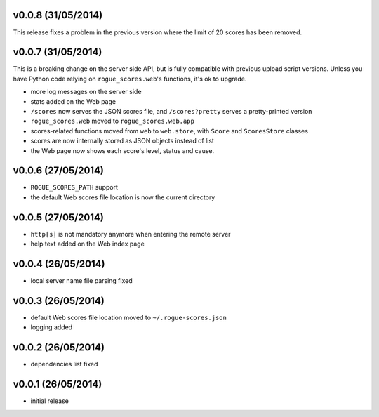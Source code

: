 v0.0.8 (31/05/2014)
-------------------

This release fixes a problem in the previous version where the limit of 20
scores has been removed.

v0.0.7 (31/05/2014)
-------------------

This is a breaking change on the server side API, but is fully compatible with
previous upload script versions. Unless you have Python code relying on
``rogue_scores.web``'s functions, it's ok to upgrade.

- more log messages on the server side
- stats added on the Web page
- ``/scores`` now serves the JSON scores file, and ``/scores?pretty`` serves a
  pretty-printed version
- ``rogue_scores.web`` moved to ``rogue_scores.web.app``
- scores-related functions moved from ``web`` to ``web.store``, with ``Score``
  and ``ScoresStore`` classes
- scores are now internally stored as JSON objects instead of list
- the Web page now shows each score's level, status and cause.

v0.0.6 (27/05/2014)
-------------------

- ``ROGUE_SCORES_PATH`` support
- the default Web scores file location is now the current directory

v0.0.5 (27/05/2014)
-------------------

- ``http[s]`` is not mandatory anymore when entering the remote server
- help text added on the Web index page

v0.0.4 (26/05/2014)
-------------------

- local server name file parsing fixed

v0.0.3 (26/05/2014)
-------------------

- default Web scores file location moved to ``~/.rogue-scores.json``
- logging added

v0.0.2 (26/05/2014)
-------------------

- dependencies list fixed

v0.0.1 (26/05/2014)
-------------------

- initial release
